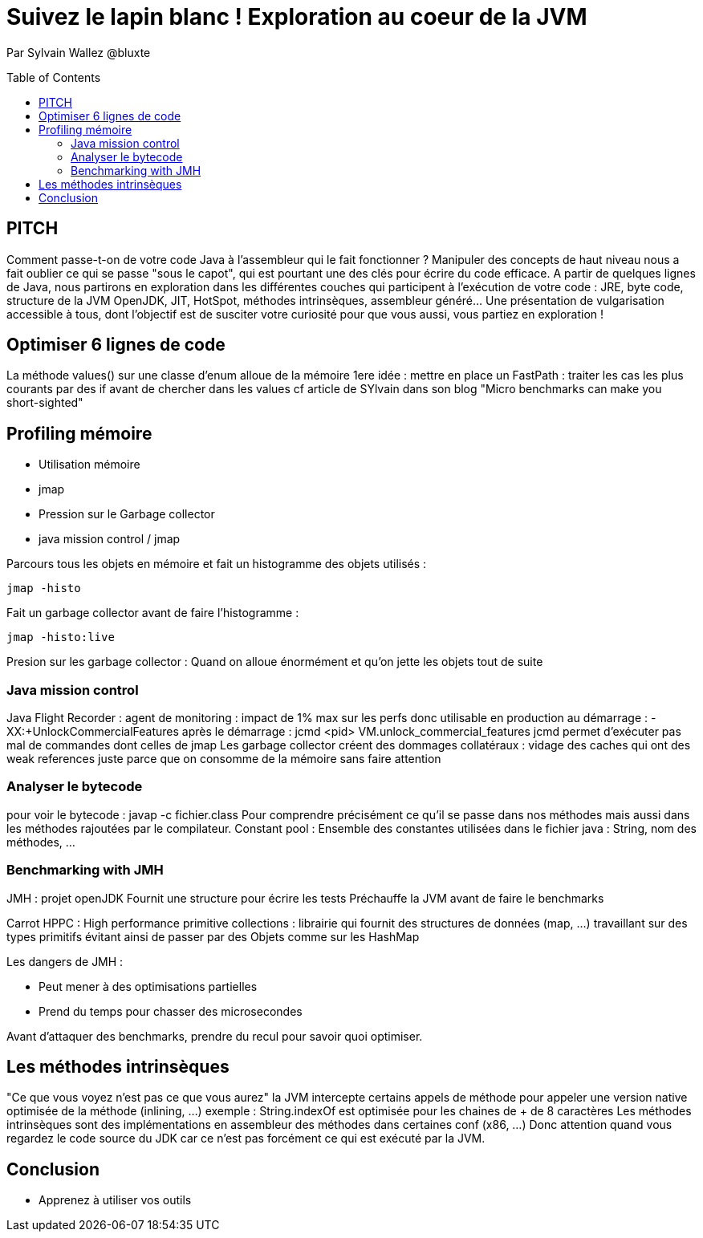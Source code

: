 = Suivez le lapin blanc ! Exploration au coeur de la JVM
:toc:
:toclevels: 3
:toc-placement: preamble
:lb: pass:[<br> +]
:imagesdir: images
:icons: font
:source-highlighter: highlightjs

Par Sylvain Wallez @bluxte
ifdef::env-github[]
https://www.youtube.com/watch?v=rB0ElXf05nU[Vidéo de la présentation Youtube]
endif::[]

== PITCH

Comment passe-t-on de votre code Java à l'assembleur qui le fait fonctionner ? Manipuler des concepts de haut niveau nous a fait oublier ce qui se passe "sous le capot", qui est pourtant une des clés pour écrire du code efficace.
A partir de quelques lignes de Java, nous partirons en exploration dans les différentes couches qui participent à l'exécution de votre code : JRE, byte code, structure de la JVM OpenJDK, JIT, HotSpot, méthodes intrinsèques, assembleur généré... Une présentation de vulgarisation accessible à tous, dont l'objectif est de susciter votre curiosité pour que vous aussi, vous partiez en exploration !

==  Optimiser 6 lignes de code
La méthode values() sur une classe d'enum alloue de la mémoire
1ere idée : mettre en place un FastPath : traiter les cas les plus courants par des if avant de chercher dans les values
cf article de SYlvain dans son blog "Micro benchmarks can make you short-sighted"

== Profiling mémoire
* Utilisation mémoire
   * jmap
* Pression sur le Garbage collector
   * java mission control / jmap

Parcours tous les objets en mémoire et fait un histogramme des objets utilisés :
----
jmap -histo
----

Fait un garbage collector avant de faire l'histogramme :
----
jmap -histo:live
----

Presion sur les garbage collector : Quand on alloue énormément et qu'on jette les objets tout de suite

=== Java mission control
Java Flight Recorder : agent de monitoring : impact de 1% max sur les perfs donc utilisable en production
au démarrage : -XX:+UnlockCommercialFeatures
après le démarrage : jcmd <pid> VM.unlock_commercial_features
jcmd permet d'exécuter pas mal de commandes dont celles de jmap
Les garbage collector créent des dommages collatéraux : vidage des caches qui ont des weak references juste parce que on consomme de la mémoire sans faire attention

=== Analyser le bytecode
pour voir le bytecode : javap -c fichier.class
Pour comprendre précisément ce qu'il se passe dans nos méthodes mais aussi dans les méthodes rajoutées par le compilateur.
Constant pool : Ensemble des constantes utilisées dans le fichier java : String, nom des méthodes, ...

=== Benchmarking with JMH
JMH : projet openJDK
Fournit une structure pour écrire les tests
Préchauffe la JVM avant de faire le benchmarks

Carrot HPPC : High performance primitive collections : librairie qui fournit des structures de données (map, ...) travaillant sur des types primitifs évitant ainsi de passer par des Objets comme sur les HashMap

Les dangers de JMH :

* Peut mener à des optimisations partielles
* Prend du temps pour chasser des microsecondes

Avant d'attaquer des benchmarks, prendre du recul pour savoir quoi optimiser.

== Les méthodes intrinsèques
"Ce que vous voyez n'est pas ce que vous aurez"
la JVM intercepte certains appels de méthode pour appeler une version native optimisée de la méthode (inlining, ...)
exemple : String.indexOf est optimisée pour les chaines de + de 8 caractères
Les méthodes intrinsèques sont des implémentations en assembleur des méthodes dans certaines conf (x86, ...)
Donc attention quand vous regardez le code source du JDK car ce n'est pas forcément ce qui est exécuté par la JVM.

== Conclusion
* Apprenez à utiliser vos outils
